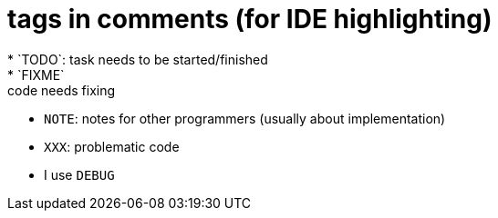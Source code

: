 = tags in comments (for IDE highlighting)
* `TODO`: task needs to be started/finished
* `FIXME`: code needs fixing
* `NOTE`: notes for other programmers (usually about implementation)
* `XXX`: problematic code
* I use `DEBUG`
